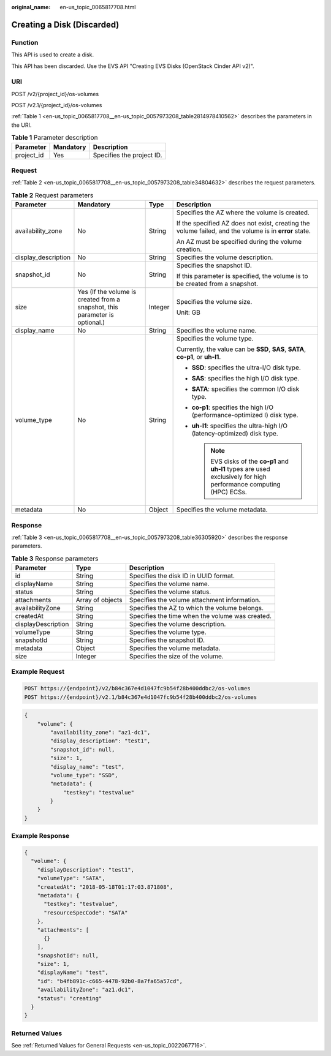 :original_name: en-us_topic_0065817708.html

.. _en-us_topic_0065817708:

Creating a Disk (Discarded)
===========================

Function
--------

This API is used to create a disk.

This API has been discarded. Use the EVS API "Creating EVS Disks (OpenStack Cinder API v2)".

URI
---

POST /v2/{project_id}/os-volumes

POST /v2.1/{project_id}/os-volumes

:ref:`Table 1 <en-us_topic_0065817708__en-us_topic_0057973208_table2814978410562>` describes the parameters in the URI.

.. _en-us_topic_0065817708__en-us_topic_0057973208_table2814978410562:

.. table:: **Table 1** Parameter description

   ========== ========= =========================
   Parameter  Mandatory Description
   ========== ========= =========================
   project_id Yes       Specifies the project ID.
   ========== ========= =========================

Request
-------

:ref:`Table 2 <en-us_topic_0065817708__en-us_topic_0057973208_table34804632>` describes the request parameters.

.. _en-us_topic_0065817708__en-us_topic_0057973208_table34804632:

.. table:: **Table 2** Request parameters

   +---------------------+-----------------------------------------------------------------------------+-----------------+----------------------------------------------------------------------------------------------------------------------+
   | Parameter           | Mandatory                                                                   | Type            | Description                                                                                                          |
   +=====================+=============================================================================+=================+======================================================================================================================+
   | availability_zone   | No                                                                          | String          | Specifies the AZ where the volume is created.                                                                        |
   |                     |                                                                             |                 |                                                                                                                      |
   |                     |                                                                             |                 | If the specified AZ does not exist, creating the volume failed, and the volume is in **error** state.                |
   |                     |                                                                             |                 |                                                                                                                      |
   |                     |                                                                             |                 | An AZ must be specified during the volume creation.                                                                  |
   +---------------------+-----------------------------------------------------------------------------+-----------------+----------------------------------------------------------------------------------------------------------------------+
   | display_description | No                                                                          | String          | Specifies the volume description.                                                                                    |
   +---------------------+-----------------------------------------------------------------------------+-----------------+----------------------------------------------------------------------------------------------------------------------+
   | snapshot_id         | No                                                                          | String          | Specifies the snapshot ID.                                                                                           |
   |                     |                                                                             |                 |                                                                                                                      |
   |                     |                                                                             |                 | If this parameter is specified, the volume is to be created from a snapshot.                                         |
   +---------------------+-----------------------------------------------------------------------------+-----------------+----------------------------------------------------------------------------------------------------------------------+
   | size                | Yes (If the volume is created from a snapshot, this parameter is optional.) | Integer         | Specifies the volume size.                                                                                           |
   |                     |                                                                             |                 |                                                                                                                      |
   |                     |                                                                             |                 | Unit: GB                                                                                                             |
   +---------------------+-----------------------------------------------------------------------------+-----------------+----------------------------------------------------------------------------------------------------------------------+
   | display_name        | No                                                                          | String          | Specifies the volume name.                                                                                           |
   +---------------------+-----------------------------------------------------------------------------+-----------------+----------------------------------------------------------------------------------------------------------------------+
   | volume_type         | No                                                                          | String          | Specifies the volume type.                                                                                           |
   |                     |                                                                             |                 |                                                                                                                      |
   |                     |                                                                             |                 | Currently, the value can be **SSD**, **SAS**, **SATA**, **co-p1**, or **uh-l1**.                                     |
   |                     |                                                                             |                 |                                                                                                                      |
   |                     |                                                                             |                 | -  **SSD**: specifies the ultra-I/O disk type.                                                                       |
   |                     |                                                                             |                 | -  **SAS**: specifies the high I/O disk type.                                                                        |
   |                     |                                                                             |                 | -  **SATA**: specifies the common I/O disk type.                                                                     |
   |                     |                                                                             |                 | -  **co-p1**: specifies the high I/O (performance-optimized I) disk type.                                            |
   |                     |                                                                             |                 | -  **uh-l1**: specifies the ultra-high I/O (latency-optimized) disk type.                                            |
   |                     |                                                                             |                 |                                                                                                                      |
   |                     |                                                                             |                 |    .. note::                                                                                                         |
   |                     |                                                                             |                 |                                                                                                                      |
   |                     |                                                                             |                 |       EVS disks of the **co-p1** and **uh-l1** types are used exclusively for high performance computing (HPC) ECSs. |
   +---------------------+-----------------------------------------------------------------------------+-----------------+----------------------------------------------------------------------------------------------------------------------+
   | metadata            | No                                                                          | Object          | Specifies the volume metadata.                                                                                       |
   +---------------------+-----------------------------------------------------------------------------+-----------------+----------------------------------------------------------------------------------------------------------------------+

Response
--------

:ref:`Table 3 <en-us_topic_0065817708__en-us_topic_0057973208_table36305920>` describes the response parameters.

.. _en-us_topic_0065817708__en-us_topic_0057973208_table36305920:

.. table:: **Table 3** Response parameters

   +--------------------+------------------+-------------------------------------------------+
   | Parameter          | Type             | Description                                     |
   +====================+==================+=================================================+
   | id                 | String           | Specifies the disk ID in UUID format.           |
   +--------------------+------------------+-------------------------------------------------+
   | displayName        | String           | Specifies the volume name.                      |
   +--------------------+------------------+-------------------------------------------------+
   | status             | String           | Specifies the volume status.                    |
   +--------------------+------------------+-------------------------------------------------+
   | attachments        | Array of objects | Specifies the volume attachment information.    |
   +--------------------+------------------+-------------------------------------------------+
   | availabilityZone   | String           | Specifies the AZ to which the volume belongs.   |
   +--------------------+------------------+-------------------------------------------------+
   | createdAt          | String           | Specifies the time when the volume was created. |
   +--------------------+------------------+-------------------------------------------------+
   | displayDescription | String           | Specifies the volume description.               |
   +--------------------+------------------+-------------------------------------------------+
   | volumeType         | String           | Specifies the volume type.                      |
   +--------------------+------------------+-------------------------------------------------+
   | snapshotId         | String           | Specifies the snapshot ID.                      |
   +--------------------+------------------+-------------------------------------------------+
   | metadata           | Object           | Specifies the volume metadata.                  |
   +--------------------+------------------+-------------------------------------------------+
   | size               | Integer          | Specifies the size of the volume.               |
   +--------------------+------------------+-------------------------------------------------+

Example Request
---------------

.. code-block:: text

   POST https://{endpoint}/v2/b84c367e4d1047fc9b54f28b400ddbc2/os-volumes
   POST https://{endpoint}/v2.1/b84c367e4d1047fc9b54f28b400ddbc2/os-volumes

.. code-block::

   {
       "volume": {
           "availability_zone": "az1-dc1",
           "display_description": "test1",
           "snapshot_id": null,
           "size": 1,
           "display_name": "test",
           "volume_type": "SSD",
           "metadata": {
               "testkey": "testvalue"
           }
       }
   }

Example Response
----------------

.. code-block::

   {
     "volume": {
       "displayDescription": "test1",
       "volumeType": "SATA",
       "createdAt": "2018-05-18T01:17:03.871808",
       "metadata": {
         "testkey": "testvalue",
         "resourceSpecCode": "SATA"
       },
       "attachments": [
         {}
       ],
       "snapshotId": null,
       "size": 1,
       "displayName": "test",
       "id": "b4fb891c-c665-4478-92b0-8a7fa65a57cd",
       "availabilityZone": "az1.dc1",
       "status": "creating"
     }
   }

Returned Values
---------------

See :ref:`Returned Values for General Requests <en-us_topic_0022067716>`.
